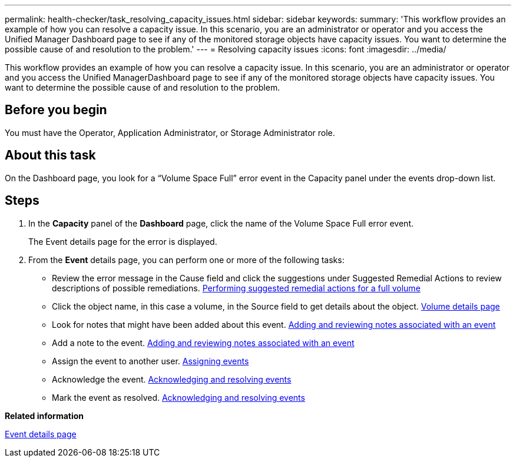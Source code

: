 ---
permalink: health-checker/task_resolving_capacity_issues.html
sidebar: sidebar
keywords: 
summary: 'This workflow provides an example of how you can resolve a capacity issue. In this scenario, you are an administrator or operator and you access the Unified Manager Dashboard page to see if any of the monitored storage objects have capacity issues. You want to determine the possible cause of and resolution to the problem.'
---
= Resolving capacity issues
:icons: font
:imagesdir: ../media/

[.lead]
This workflow provides an example of how you can resolve a capacity issue. In this scenario, you are an administrator or operator and you access the Unified ManagerDashboard page to see if any of the monitored storage objects have capacity issues. You want to determine the possible cause of and resolution to the problem.

== Before you begin

You must have the Operator, Application Administrator, or Storage Administrator role.

== About this task

On the Dashboard page, you look for a "`Volume Space Full`" error event in the Capacity panel under the events drop-down list.

== Steps

. In the *Capacity* panel of the *Dashboard* page, click the name of the Volume Space Full error event.
+
The Event details page for the error is displayed.

. From the *Event* details page, you can perform one or more of the following tasks:
 ** Review the error message in the Cause field and click the suggestions under Suggested Remedial Actions to review descriptions of possible remediations. link:task_performing_suggested_remedial_actions_for_a_full_volume.md#[Performing suggested remedial actions for a full volume]
 ** Click the object name, in this case a volume, in the Source field to get details about the object. xref:reference_health_volume_details_page.adoc[Volume details page]
 ** Look for notes that might have been added about this event. xref:task_adding_and_reviewing_notes_about_an_event.adoc[Adding and reviewing notes associated with an event]
 ** Add a note to the event. xref:task_adding_and_reviewing_notes_about_an_event.adoc[Adding and reviewing notes associated with an event]
 ** Assign the event to another user. xref:task_assigning_events_to_specific_users.adoc[Assigning events]
 ** Acknowledge the event. xref:task_acknowledging_and_resolving_events.adoc[Acknowledging and resolving events]
 ** Mark the event as resolved. xref:task_acknowledging_and_resolving_events.adoc[Acknowledging and resolving events]

*Related information*

xref:reference_event_details_page.adoc[Event details page]
